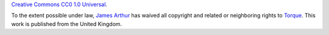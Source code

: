 `Creative Commons CC0 1.0 Universal <http://creativecommons.org/publicdomain/zero/1.0/>`_.

To the extent possible under law, `James Arthur <http://thruflo.com>`_  has waived all copyright and related or neighboring rights to `Torque <http://github.com/thruflo/torque>`_. This work is published from the United Kingdom.